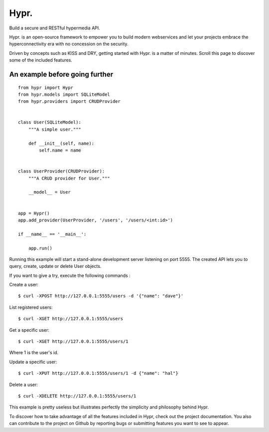 Hypr. |master-travis| |master-coveralls|
========================================

Build a secure and RESTful hypermedia API.


Hypr. is an open-source framework to empower you to build modern webservices
and let your projects embrace the hyperconnectivity era with no concession on
the security.

Driven by concepts such as KISS and DRY, getting started with Hypr. is a matter
of minutes. Scroll this page to discover some of the included features.


An example before going further
-------------------------------

::

  from hypr import Hypr
  from hypr.models import SQLiteModel
  from hypr.providers import CRUDProvider


  class User(SQLiteModel):
      """A simple user."""

      def __init__(self, name):
          self.name = name


  class UserProvider(CRUDProvider):
      """A CRUD provider for User."""

      __model__ = User


  app = Hypr()
  app.add_provider(UserProvider, '/users', '/users/<int:id>')

  if __name__ == '__main__':

      app.run()




Running this example will start a stand-alone development server listening on
port 5555. The created API lets you to query, create, update or delete User
objects.

If you want to give a try, execute the following commands :

Create a user::

  $ curl -XPOST http://127.0.0.1:5555/users -d '{"name": "dave"}'

List registered users::

  $ curl -XGET http://127.0.0.1:5555/users

Get a specific user::

  $ curl -XGET http://127.0.0.1:5555/users/1

Where 1 is the user's id.

Update a specific user::

  $ curl -XPUT http://127.0.0.1:5555/users/1 -d {"name": "hal"}

Delete a user::

  $ curl -XDELETE http://127.0.0.1:5555/users/1

This example is pretty useless but illustrates perfectly the simplicity and
philosophy behind Hypr.

To discover how to take advantage of all the features included in Hypr, check
out the project documentation. You also can contribute to the project on Github
by reporting bugs or submitting features you want to see to appear.


.. |master-coveralls| image:: https://coveralls.io/repos/github/project-hypr/hypr2/badge.svg?branch=master
   :target: https://coveralls.io/github/project-hypr/hypr2?branch=master

.. |master-travis| image:: https://travis-ci.org/project-hypr/hypr2.svg?branch=master
   :target: https://travis-ci.org/project-hypr/hypr2
